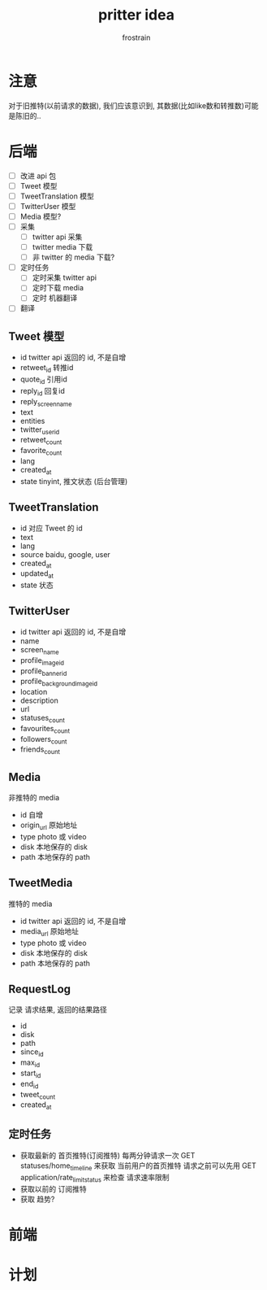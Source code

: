 #+TITLE: pritter idea
#+AUTHOR: frostrain

* 注意
对于旧推特(以前请求的数据), 我们应该意识到, 其数据(比如like数和转推数)可能是陈旧的..
* 后端
- [ ] 改进 api 包
- [ ] Tweet 模型
- [ ] TweetTranslation 模型
- [ ] TwitterUser 模型
- [ ] Media 模型?
- [ ] 采集
  + [ ] twitter api 采集
  + [ ] twitter media 下载
  + [ ] 非 twitter 的 media 下载?
- [ ] 定时任务
  + [ ] 定时采集 twitter api
  + [ ] 定时下载 media
  + [ ] 定时 机器翻译
- [ ] 翻译
** Tweet  模型
- id
  twitter api 返回的 id, 不是自增
- retweet_id
  转推id
- quote_id
  引用id
- reply_id
  回复id
- reply_screen_name
- text
- entities
- twitter_user_id
- retweet_count
- favorite_count
- lang
- created_at
- state
  tinyint, 推文状态 (后台管理)
** TweetTranslation
- id
  对应 Tweet 的 id
- text
- lang
- source
  baidu, google, user
- created_at
- updated_at
- state
  状态
** TwitterUser
- id
  twitter api 返回的 id, 不是自增
- name
- screen_name
- profile_image_id
- profile_banner_id
- profile_background_image_id
- location
- description
- url
- statuses_count
- favourites_count
- followers_count
- friends_count
** Media
非推特的 media

- id
  自增
- origin_url
  原始地址
- type
  photo 或 video
- disk
  本地保存的 disk
- path
  本地保存的 path
** TweetMedia
推特的 media

- id
  twitter api 返回的 id, 不是自增
- media_url
  原始地址
- type
  photo 或 video
- disk
  本地保存的 disk
- path
  本地保存的 path
** RequestLog
记录 请求结果, 返回的结果路径

- id
- disk
- path
- since_id
- max_id
- start_id
- end_id
- tweet_count
- created_at
** 定时任务
- 获取最新的 首页推特(订阅推特)
  每两分钟请求一次 GET statuses/home_timeline 来获取 当前用户的首页推特
  请求之前可以先用 GET application/rate_limit_status 来检查 请求速率限制
- 获取以前的 订阅推特
- 获取 趋势?
* 前端
* 计划
